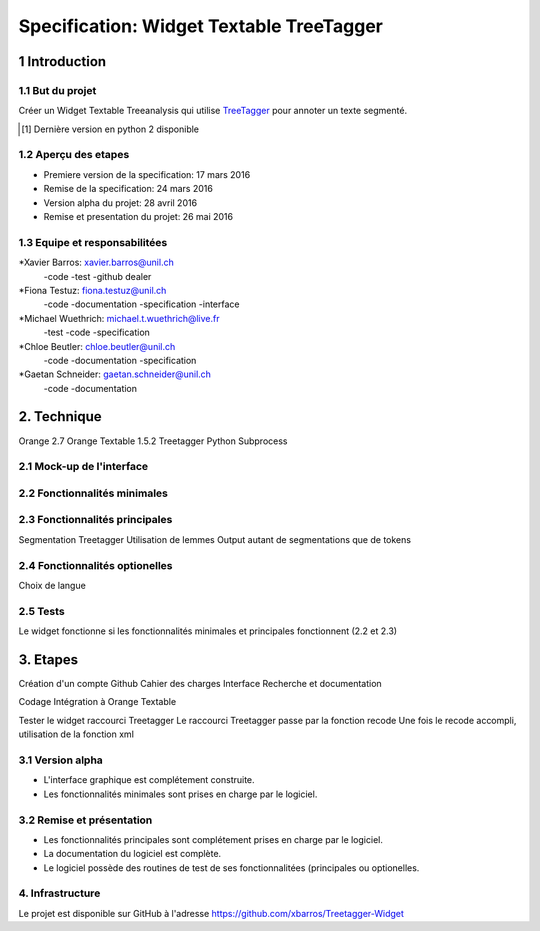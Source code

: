 #########################################
Specification: Widget Textable TreeTagger
#########################################



1 Introduction
**************

1.1 But du projet
=================
Créer un Widget Textable Treeanalysis qui utilise TreeTagger_ pour annoter un texte segmenté.

.. [#] Dernière version en python 2 disponible
.. _TreeTagger: http://www.cis.uni-muenchen.de/~schmid/tools/TreeTagger/

1.2 Aperçu des etapes
=====================
* Premiere version de la specification: 17 mars 2016
* Remise de la specification: 24 mars 2016
* Version alpha du projet:  28 avril 2016
* Remise et presentation du projet:  26 mai 2016

1.3 Equipe et responsabilitées
==============================


*Xavier Barros: xavier.barros@unil.ch
        -code
        -test
        -github dealer

*Fiona Testuz: fiona.testuz@unil.ch
        -code
        -documentation
        -specification
        -interface
        
*Michael Wuethrich: michael.t.wuethrich@live.fr
        -test
        -code
        -specification
        
*Chloe Beutler: chloe.beutler@unil.ch
        -code
        -documentation
        -specification
        
*Gaetan Schneider: gaetan.schneider@unil.ch
        -code
        -documentation



2. Technique
************
Orange 2.7
Orange Textable 1.5.2
Treetagger  
Python Subprocess


2.1 Mock-up de l'interface
==========================



2.2 Fonctionnalités minimales
=============================
..
  - input: segments (textes)
  - output: segments annotées (annotation: TAG, annotation: segment d'origine)
  
  +------------------+      +-------+------------------------+----------------------+
  | segment 1 PHRASE | -->  | Mot 1 | annotation: segment: 1 | annotation: TAG: NOM |
  +------------------+      +-------+ -----------------------+----------------------+
  | segment 2 TEXTW  |
  +------------------+
  - annoter 2 langues (disponibles)
    en, fr (français par défaut)
  - quelques autres options
  

2.3 Fonctionnalités principales
===============================
Segmentation Treetagger
Utilisation de lemmes
Output autant de segmentations que de tokens


2.4 Fonctionnalités optionelles
===============================
Choix de langue 


2.5 Tests
=========
Le widget fonctionne si les fonctionnalités minimales et principales fonctionnent (2.2 et 2.3)


3. Etapes
*********
Création d'un compte Github
Cahier des charges
Interface
Recherche et documentation

Codage 
Intégration à Orange Textable

Tester le widget raccourci Treetagger 
Le raccourci Treetagger passe par la fonction recode 
Une fois le recode accompli, utilisation de la fonction xml

3.1 Version alpha
=================
* L'interface graphique est complétement construite.
* Les fonctionnalités minimales sont prises en charge par le logiciel.



3.2 Remise et présentation
==========================
* Les fonctionnalités principales sont complétement prises en charge par le logiciel.
* La documentation du logiciel est complète.
* Le logiciel possède des routines de test de ses fonctionnalitées (principales ou optionelles.


4. Infrastructure
=================
Le projet est disponible sur GitHub à l'adresse https://github.com/xbarros/Treetagger-Widget 
